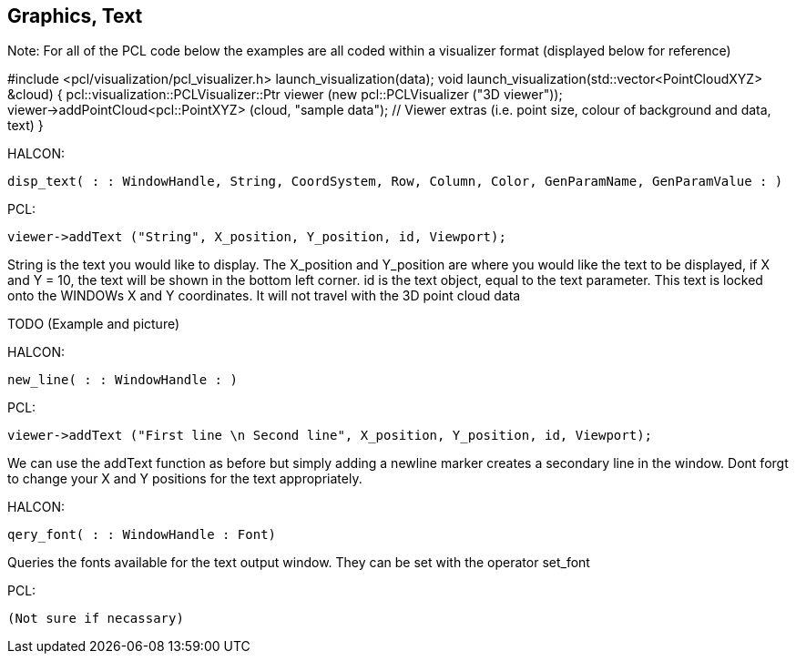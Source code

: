 == Graphics, Text

Note: 
For all of the PCL code below the examples are all coded within a visualizer format (displayed below for reference)

#include <pcl/visualization/pcl_visualizer.h>
launch_visualization(data);
void launch_visualization(std::vector<PointCloudXYZ> &cloud) {
	pcl::visualization::PCLVisualizer::Ptr viewer (new pcl::PCLVisualizer ("3D viewer"));
	viewer->addPointCloud<pcl::PointXYZ> (cloud, "sample data");
	// Viewer extras (i.e. point size, colour of background and data, text)
}
	

HALCON:

[,hdevelop]
----
disp_text( : : WindowHandle, String, CoordSystem, Row, Column, Color, GenParamName, GenParamValue : )
----

PCL:

[,cpp]
----
viewer->addText ("String", X_position, Y_position, id, Viewport);
----

String is the text you would like to display. The X_position and Y_position are where you would like the text to be displayed, if X and Y = 10, the text will be shown in the bottom left corner. id is the text object, equal to the text parameter.
This text is locked onto the WINDOWs X and Y coordinates. It will not travel with the 3D point cloud data

TODO (Example and picture)


HALCON: 

[,hdevelop]
----
new_line( : : WindowHandle : )
----

PCL:

[,cpp]
----
viewer->addText ("First line \n Second line", X_position, Y_position, id, Viewport);
----

We can use the addText function as before but simply adding a newline marker creates a secondary line in the window. Dont forgt to change your X and Y positions for the text appropriately.


HALCON: 

[,hdevelop]
----
qery_font( : : WindowHandle : Font)
----

Queries the fonts available for the text output window. They can be set with the operator set_font

PCL:

[,cpp]
----
(Not sure if necassary)
----


